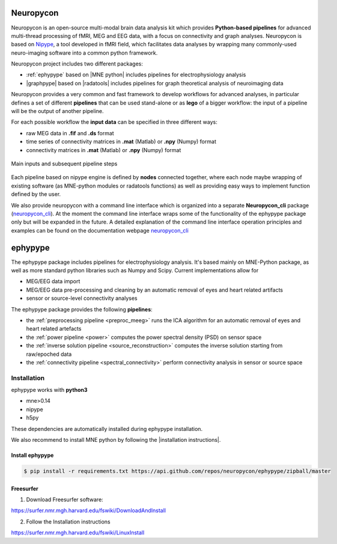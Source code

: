 .. _neuropycon:

Neuropycon
**********

Neuropycon is an open-source multi-modal brain data analysis kit which provides **Python-based
pipelines** for advanced multi-thread processing of fMRI, MEG and EEG data, with a focus on connectivity
and graph analyses. Neuropycon is based on `Nipype <http://nipype.readthedocs.io/en/latest/#>`_,
a tool developed in fMRI field, which facilitates data analyses by wrapping many commonly-used neuro-imaging software into a common
python framework.

Neuropycon project includes two different packages:

* :ref:`ephypype` based on |MNE python| includes pipelines for electrophysiology analysis
* |graphpype| based on |radatools| includes pipelines for graph theoretical analysis of neuroimaging data


.. |MNE python| raw:: html

   <a href="http://martinos.org/mne/stable/index.html" target="_blank">MNE python</a>

.. |radatools| raw:: html

   <a href="http://deim.urv.cat/~sergio.gomez/radatools.php" target="_blank">radatools</a>

.. |graphpype| raw:: html

   <a href="https://neuropycon.github.io/graphpype/" target="_blank">graphpype</a>

Neuropycon provides a very common and fast framework to develop workflows for advanced analyses, in particular
defines a set of different **pipelines** that can be used stand-alone or as **lego** of a bigger workflow:
the input of a pipeline will be the output of another pipeline.

For each possible workflow the **input data** can be specified in three different ways:

* raw MEG data in **.fif** and **.ds** format
* time series of connectivity matrices in **.mat** (Matlab) or **.npy** (Numpy) format
* connectivity matrices in **.mat** (Matlab) or **.npy** (Numpy) format

.. _lego:

.. figure::  img/tiny_all_input_doors.png
   :width: 50%
   :align:   center

   Main inputs and subsequent pipeline steps

Each pipeline based on nipype engine is defined by **nodes** connected together,
where each node maybe wrapping of existing software (as MNE-python modules or radatools functions)
as well as providing easy ways to implement function defined by the user.

We also provide neuropycon with a command line interface which is organized into a separate **Neuropycon_cli** package 
(`neuropycon_cli <https://github.com/neuropycon/neuropycon_cli#>`_). At the moment the command line interface wraps some of 
the functionality of the ephypype package only but will be expanded in the future. 
A detailed explanation of the command line interface operation principles and examples can be found on the documentation webpage
`neuropycon_cli <https://neuropycon.github.io/neuropycon_cli/#>`_

.. _ephypype:

ephypype
********

The ephypype package includes pipelines for electrophysiology analysis.
It's based mainly on MNE-Python package, as well as more standard python libraries such as Numpy and Scipy.
Current implementations allow for

* MEG/EEG data import
* MEG/EEG data pre-processing and cleaning by an automatic removal of eyes and heart related artifacts
* sensor or source-level connectivity analyses

The ephypype package provides the following **pipelines**:

* the :ref:`preprocessing pipeline <preproc_meeg>` runs the ICA algorithm for an automatic removal of eyes and heart related artefacts
* the :ref:`power pipeline <power>` computes the power spectral density (PSD) on sensor space
* the :ref:`inverse solution pipeline <source_reconstruction>` computes the inverse solution starting from raw/epoched data
* the :ref:`connectivity pipeline <spectral_connectivity>` perform connectivity analysis in sensor or source space


.. comment:
    Pipelines
    =========
    
    .. toctree::
       :maxdepth: 3
    
       preproc_meeg
       power
       source_reconstruction
       spectral_connectivity


.. _ephy_install:

Installation
=============

ephypype works with **python3**

* mne>0.14
* nipype
* h5py

These dependencies are automatically installed during ephypype installation.

We also recommend to install MNE python by following the |installation instructions|.

.. |installation instructions| raw:: html

   <a href="http://martinos.org/mne/dev/install_mne_python.html#check-your-installation" target="_blank">MNE python installation instructions</a>


Install ephypype
^^^^^^^^^^^^^^^^

.. code-block:: bash

   $ pip install -r requirements.txt https://api.github.com/repos/neuropycon/ephypype/zipball/master
    

Freesurfer
^^^^^^^^^^

1. Download Freesurfer software:

https://surfer.nmr.mgh.harvard.edu/fswiki/DownloadAndInstall

2. Follow the Installation instructions

https://surfer.nmr.mgh.harvard.edu/fswiki/LinuxInstall

.. comment:
    .. toctree::
        :maxdepth: 1

        includeme
